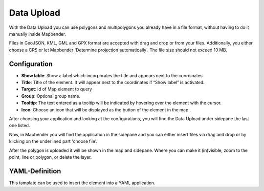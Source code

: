 Data Upload
***********

With the Data Upload you can use polygons and multipolygons you already have in a file format, without having to do it manually inside Mapbender.

Files in GeoJSON, KML, GML and GPX format are accepted with drag and drop or from your files.
Additionally, you either choose a CRS or let Mapbender 'Determine projection automatically'. The file size should not exceed 10 MB.

Configuration
-------------

.. image:: ../../../figures/dataupload_configuration.png
     :scale: 100

* **Show lable**: Show a label which incorporates the title and appears next to the coordinates.
* **Title**: Title of the element. It will appear next to the coordinates if “Show label” is activated.
* **Target**: Id of Map element to query
* **Group**: Optional group name.
* **Tooltip**: The text entered as a tooltip will be indicated by hovering over the element with the cursor.
* **Icon**: Choose an icon that will be displayed as the button of the element in the map.

After choosing your application and looking at the configurations, you will find the Data Upload under sidepane the last one listed.

Now, in Mapbender you will find the application in the sidepane and you can either insert files via drag and drop or by klicking on the underlined part 'choose file'.

.. image:: ../../../figures/dataupload.png
     :scale: 100

After the polygon is uploaded it will be shown in the map and sidepane.
Where you can make it (in)visible, zoom to the point, line or polygon, or delete the layer.

YAML-Definition
---------------

This tamplate can be used to insert the element into a YAML application.

.. code-block:: yaml
     dataupload:
     class: Mapbender\CoreBundle\Element\DataUpload
     target: map
     maxFileSize: 10
     helpText: mb.core.dataupload.admin.helpText